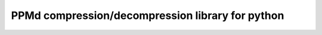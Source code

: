 PPMd compression/decompression library for python
=================================================

